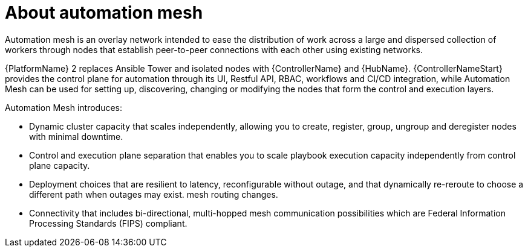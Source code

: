 
[id="con-automation-mesh"]

= About automation mesh

[role="_abstract"]
Automation mesh is an overlay network intended to ease the distribution of work across a large and dispersed collection of workers through nodes that establish peer-to-peer connections with each other using existing networks.

{PlatformName} 2 replaces Ansible Tower and isolated nodes with {ControllerName} and {HubName}. {ControllerNameStart} provides the control plane for automation through its UI, Restful API, RBAC, workflows and CI/CD integration, while Automation Mesh can be used for setting up, discovering, changing or modifying the nodes that form the control and execution layers.

Automation Mesh introduces:

* Dynamic cluster capacity that scales independently, allowing you to create, register, group, ungroup and deregister nodes with minimal downtime.
* Control and execution plane separation that enables you to scale playbook execution capacity independently from control plane capacity.
* Deployment choices that are resilient to latency, reconfigurable without outage, and that dynamically re-reroute to choose a different path when outages may exist. mesh routing changes.
* Connectivity that includes bi-directional, multi-hopped mesh communication possibilities which are Federal Information Processing Standards (FIPS) compliant.
